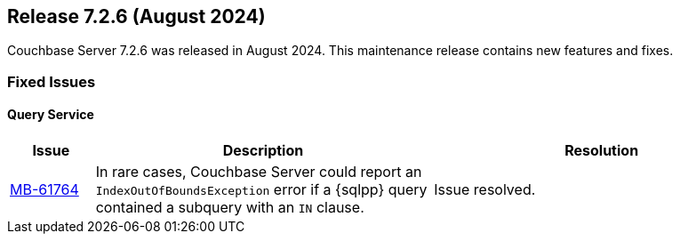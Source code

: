 
[#release-726]
== Release 7.2.6 (August 2024)

Couchbase Server 7.2.6 was released in August 2024. 
This maintenance release contains new features and fixes.

// [#new-features-726]
// === New Features and Enhancements


=== Fixed Issues

==== Query Service

[#table-fixed-issues-726-query-service, cols="10,40,40"]
|===
|Issue | Description | Resolution

| https://issues.couchbase.com/browse/MB-61764[MB-61764]
| In rare cases, Couchbase Server could report an `IndexOutOfBoundsException` error if a {sqlpp} query contained a subquery with an `IN` clause.
| Issue resolved.

|===
